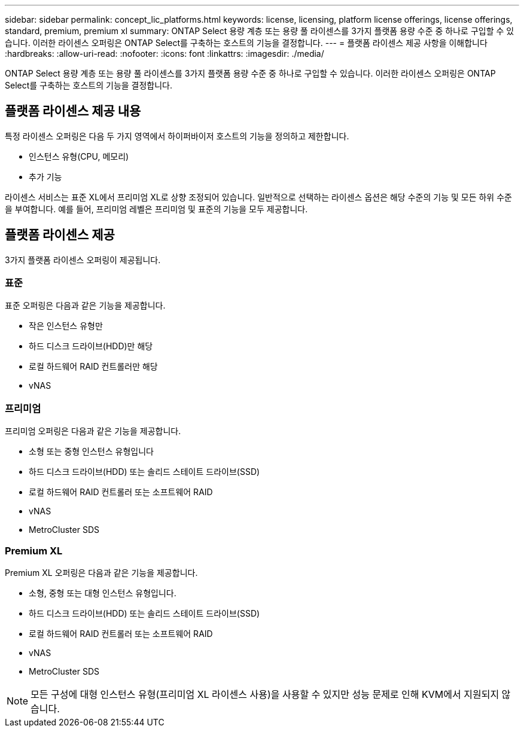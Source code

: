 ---
sidebar: sidebar 
permalink: concept_lic_platforms.html 
keywords: license, licensing, platform license offerings, license offerings, standard, premium, premium xl 
summary: ONTAP Select 용량 계층 또는 용량 풀 라이센스를 3가지 플랫폼 용량 수준 중 하나로 구입할 수 있습니다. 이러한 라이센스 오퍼링은 ONTAP Select를 구축하는 호스트의 기능을 결정합니다. 
---
= 플랫폼 라이센스 제공 사항을 이해합니다
:hardbreaks:
:allow-uri-read: 
:nofooter: 
:icons: font
:linkattrs: 
:imagesdir: ./media/


[role="lead"]
ONTAP Select 용량 계층 또는 용량 풀 라이센스를 3가지 플랫폼 용량 수준 중 하나로 구입할 수 있습니다. 이러한 라이센스 오퍼링은 ONTAP Select를 구축하는 호스트의 기능을 결정합니다.



== 플랫폼 라이센스 제공 내용

특정 라이센스 오퍼링은 다음 두 가지 영역에서 하이퍼바이저 호스트의 기능을 정의하고 제한합니다.

* 인스턴스 유형(CPU, 메모리)
* 추가 기능


라이센스 서비스는 표준 XL에서 프리미엄 XL로 상향 조정되어 있습니다. 일반적으로 선택하는 라이센스 옵션은 해당 수준의 기능 및 모든 하위 수준을 부여합니다. 예를 들어, 프리미엄 레벨은 프리미엄 및 표준의 기능을 모두 제공합니다.



== 플랫폼 라이센스 제공

3가지 플랫폼 라이센스 오퍼링이 제공됩니다.



=== 표준

표준 오퍼링은 다음과 같은 기능을 제공합니다.

* 작은 인스턴스 유형만
* 하드 디스크 드라이브(HDD)만 해당
* 로컬 하드웨어 RAID 컨트롤러만 해당
* vNAS




=== 프리미엄

프리미엄 오퍼링은 다음과 같은 기능을 제공합니다.

* 소형 또는 중형 인스턴스 유형입니다
* 하드 디스크 드라이브(HDD) 또는 솔리드 스테이트 드라이브(SSD)
* 로컬 하드웨어 RAID 컨트롤러 또는 소프트웨어 RAID
* vNAS
* MetroCluster SDS




=== Premium XL

Premium XL 오퍼링은 다음과 같은 기능을 제공합니다.

* 소형, 중형 또는 대형 인스턴스 유형입니다.
* 하드 디스크 드라이브(HDD) 또는 솔리드 스테이트 드라이브(SSD)
* 로컬 하드웨어 RAID 컨트롤러 또는 소프트웨어 RAID
* vNAS
* MetroCluster SDS



NOTE: 모든 구성에 대형 인스턴스 유형(프리미엄 XL 라이센스 사용)을 사용할 수 있지만 성능 문제로 인해 KVM에서 지원되지 않습니다.
